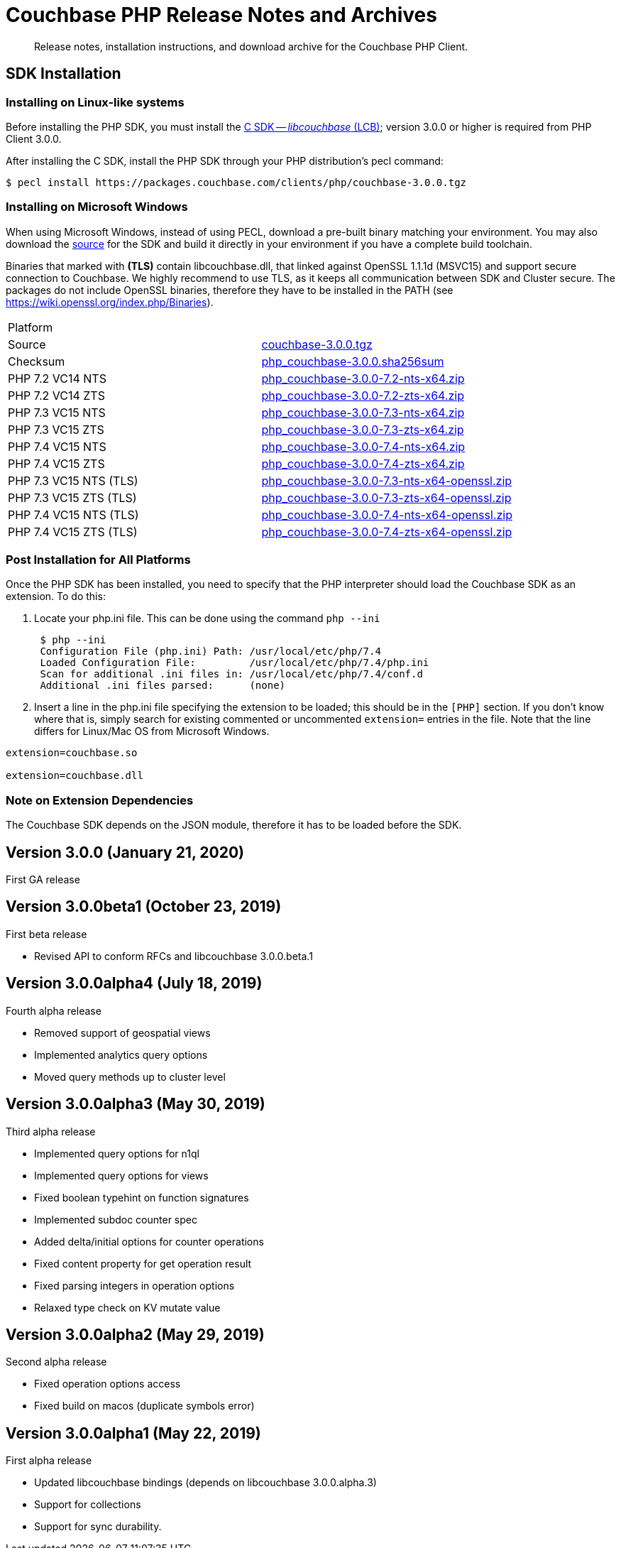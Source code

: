 = Couchbase PHP Release Notes and Archives
:navtitle: Release Notes
:page-topic-type: project-doc
:page-aliases: relnotes-php-sdk

[abstract]
Release notes, installation instructions, and download archive for the Couchbase PHP Client.

// include::start-using-sdk.adoc[tag=prep]

// include::start-using-sdk.adoc[tag=install]

== SDK Installation

=== Installing on Linux-like systems

// needs updating for 3.0

Before installing the PHP SDK, you must install the xref:3.0@c-sdk:hello-world:start-using-sdk.adoc[C SDK -- _libcouchbase_ (LCB)];
version 3.0.0 or higher is required from PHP Client 3.0.0.

After installing the C SDK, install the PHP SDK through your PHP distribution's pecl command:

[source,bash]
----
$ pecl install https://packages.couchbase.com/clients/php/couchbase-3.0.0.tgz
----

=== Installing on Microsoft Windows

When using Microsoft Windows, instead of using PECL, download a pre-built binary matching your environment. You may also
download the https://github.com/couchbase/php-couchbase[source] for the SDK and build it directly in your environment if
you have a complete build toolchain.

Binaries that marked with *(TLS)* contain libcouchbase.dll, that linked against OpenSSL 1.1.1d (MSVC15) and support secure connection to Couchbase. We highly recommend to use TLS, as it keeps all communication between SDK and Cluster secure. The packages do not include OpenSSL binaries, therefore they have to be installed in the PATH (see https://wiki.openssl.org/index.php/Binaries). 

|===
|Platform|
|Source          |https://packages.couchbase.com/clients/php/couchbase-3.0.0.tgz[couchbase-3.0.0.tgz]
|Checksum        |https://packages.couchbase.com/clients/php/php_couchbase-3.0.0.sha256sum[php_couchbase-3.0.0.sha256sum]
|PHP 7.2 VC14 NTS|https://packages.couchbase.com/clients/php/php_couchbase-3.0.0-7.2-nts-x64.zip[php_couchbase-3.0.0-7.2-nts-x64.zip]
|PHP 7.2 VC14 ZTS|https://packages.couchbase.com/clients/php/php_couchbase-3.0.0-7.2-zts-x64.zip[php_couchbase-3.0.0-7.2-zts-x64.zip]
|PHP 7.3 VC15 NTS|https://packages.couchbase.com/clients/php/php_couchbase-3.0.0-7.3-nts-x64.zip[php_couchbase-3.0.0-7.3-nts-x64.zip]
|PHP 7.3 VC15 ZTS|https://packages.couchbase.com/clients/php/php_couchbase-3.0.0-7.3-zts-x64.zip[php_couchbase-3.0.0-7.3-zts-x64.zip]
|PHP 7.4 VC15 NTS|https://packages.couchbase.com/clients/php/php_couchbase-3.0.0-7.4-nts-x64.zip[php_couchbase-3.0.0-7.4-nts-x64.zip]
|PHP 7.4 VC15 ZTS|https://packages.couchbase.com/clients/php/php_couchbase-3.0.0-7.4-zts-x64.zip[php_couchbase-3.0.0-7.4-zts-x64.zip]
|PHP 7.3 VC15 NTS (TLS)|https://packages.couchbase.com/clients/php/php_couchbase-3.0.0-7.3-nts-x64-openssl.zip[php_couchbase-3.0.0-7.3-nts-x64-openssl.zip]
|PHP 7.3 VC15 ZTS (TLS)|https://packages.couchbase.com/clients/php/php_couchbase-3.0.0-7.3-zts-x64-openssl.zip[php_couchbase-3.0.0-7.3-zts-x64-openssl.zip]
|PHP 7.4 VC15 NTS (TLS)|https://packages.couchbase.com/clients/php/php_couchbase-3.0.0-7.4-nts-x64-openssl.zip[php_couchbase-3.0.0-7.4-nts-x64-openssl.zip]
|PHP 7.4 VC15 ZTS (TLS)|https://packages.couchbase.com/clients/php/php_couchbase-3.0.0-7.4-zts-x64-openssl.zip[php_couchbase-3.0.0-7.4-zts-x64-openssl.zip]
|===

=== Post Installation for All Platforms

Once the PHP SDK has been installed, you need to specify that the PHP interpreter should load the Couchbase SDK as an
extension. To do this:

1. Locate your php.ini file. This can be done using the command `php --ini`
+
[source,bash]
----
 $ php --ini
 Configuration File (php.ini) Path: /usr/local/etc/php/7.4
 Loaded Configuration File:         /usr/local/etc/php/7.4/php.ini
 Scan for additional .ini files in: /usr/local/etc/php/7.4/conf.d
 Additional .ini files parsed:      (none)
----
+
2. Insert a line in the php.ini file specifying the extension to be loaded; this should be in the `[PHP]` section. If
you don't know where that is, simply search for existing commented or uncommented `extension=` entries in the file.
Note that the line differs for Linux/Mac OS from Microsoft Windows.

[source,bash]
----
extension=couchbase.so

extension=couchbase.dll
----

=== Note on Extension Dependencies

The Couchbase SDK depends on the JSON module, therefore it has to be loaded before the SDK.

== Version 3.0.0 (January 21, 2020)

First GA release

== Version 3.0.0beta1 (October 23, 2019)

First beta release

* Revised API to conform RFCs and libcouchbase 3.0.0.beta.1

== Version 3.0.0alpha4 (July 18, 2019)

Fourth alpha release

* Removed support of geospatial views
* Implemented analytics query options
* Moved query methods up to cluster level

== Version 3.0.0alpha3 (May 30, 2019)

Third alpha release

* Implemented query options for n1ql
* Implemented query options for views
* Fixed boolean typehint on function signatures
* Implemented subdoc counter spec
* Added delta/initial options for counter operations
* Fixed content property for get operation result
* Fixed parsing integers in operation options
* Relaxed type check on KV mutate value

== Version 3.0.0alpha2 (May 29, 2019)

Second alpha release

* Fixed operation options access
* Fixed build on macos (duplicate symbols error)

== Version 3.0.0alpha1 (May 22, 2019)

First alpha release

* Updated libcouchbase bindings (depends on libcouchbase 3.0.0.alpha.3)
* Support for collections
* Support for sync durability.
